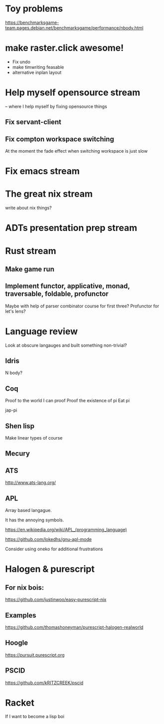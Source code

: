 * Toy problems
https://benchmarksgame-team.pages.debian.net/benchmarksgame/performance/nbody.html

* make raster.click awesome!
  + Fix undo
  + make timwriting feasable
  + alternative inplan layout
* Help myself opensource stream
  -- where I help myself by fixing opensource things
** Fix servant-client

** Fix compton workspace switching
   At the moment the fade effect when switching workspace
   is just slow

* Fix emacs stream
* The great nix stream
  write about nix things?
* ADTs presentation prep stream

* Rust stream
** Make game run
** Implement functor, applicative, monad, traversable, foldable, profunctor
   Maybe with help of parser combinator course for first three?
   Profunctor for let's lens?

* Language review
  Look at obscure langauges and built something non-trivial?
  


** Idris
   N body?
   
** Coq
   Proof to the world I can proof
   Proof the existence of pi
   Eat pi
   
   jap-pi

** Shen lisp
   Make linear types of course

** Mecury
** ATS
http://www.ats-lang.org/

** APL 
   Array based langague.

   It has the annoying symbols.

https://en.wikipedia.org/wiki/APL_(programming_language)

https://github.com/lokedhs/gnu-apl-mode

Consider using oneko for additional frustrations
* Halogen & purescript

** For nix bois:
https://github.com/justinwoo/easy-purescript-nix 

** Examples
https://github.com/thomashoneyman/purescript-halogen-realworld 

** Hoogle
https://pursuit.purescript.org 


** PSCID
https://github.com/kRITZCREEK/pscid 
* Racket
  If I want to become a lisp boi
